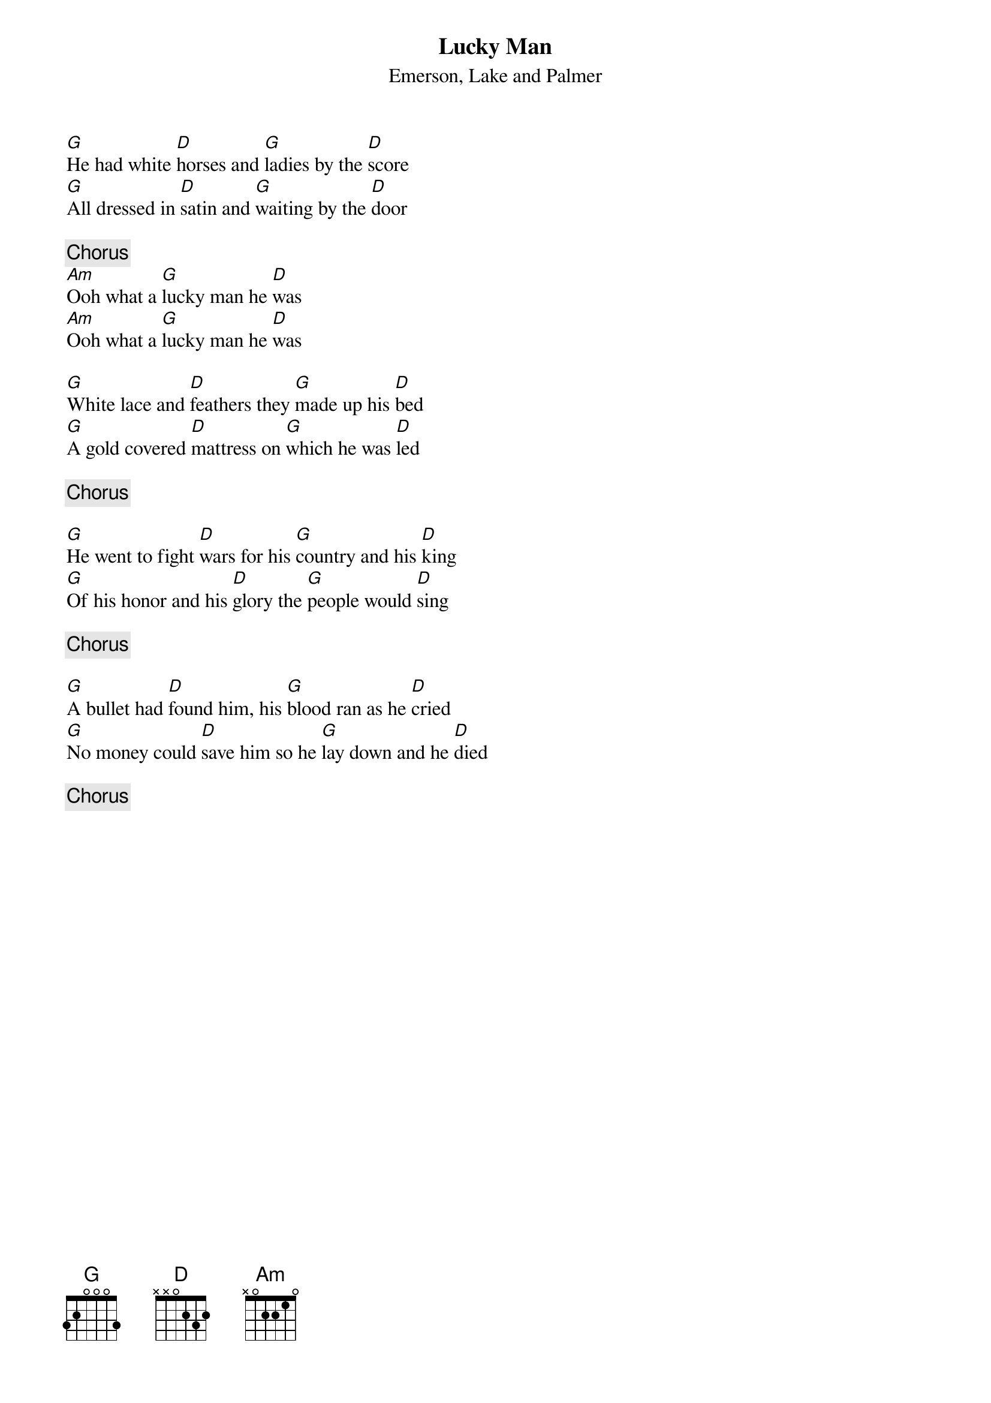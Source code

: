 {title:Lucky Man}
{st:Emerson, Lake and Palmer}

[G]He had white [D]horses and [G]ladies by the [D]score
[G]All dressed in [D]satin and [G]waiting by the [D]door

{c:Chorus}
[Am]Ooh what a [G]lucky man he [D]was
[Am]Ooh what a [G]lucky man he [D]was

[G]White lace and [D]feathers they [G]made up his [D]bed
[G]A gold covered [D]mattress on [G]which he was [D]led

{c:Chorus}

[G]He went to fight [D]wars for his [G]country and his [D]king
[G]Of his honor and his [D]glory the [G]people would [D]sing

{c:Chorus}

[G]A bullet had [D]found him, his [G]blood ran as he [D]cried
[G]No money could [D]save him so he [G]lay down and he [D]died

{c:Chorus}
